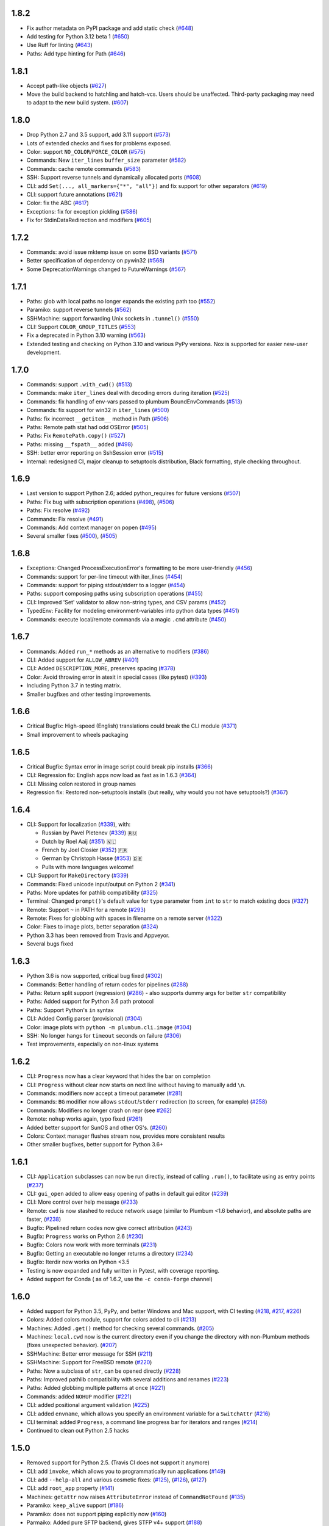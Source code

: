 1.8.2
-----

* Fix author metadata on PyPI package and add static check (`#648 <https://github.com/tomerfiliba/plumbum/pull/648>`_)
* Add testing for Python 3.12 beta 1 (`#650 <https://github.com/tomerfiliba/plumbum/pull/650>`_)
* Use Ruff for linting (`#643 <https://github.com/tomerfiliba/plumbum/pull/643>`_)
* Paths: Add type hinting for Path (`#646 <https://github.com/tomerfiliba/plumbum/pull/646>`_)

1.8.1
-----

* Accept path-like objects (`#627 <https://github.com/tomerfiliba/plumbum/pull/627>`_)
* Move the build backend to hatchling and hatch-vcs. Users should be unaffected. Third-party packaging may need to adapt to the new build system. (`#607 <https://github.com/tomerfiliba/plumbum/pull/607>`_)

1.8.0
-----

* Drop Python 2.7 and 3.5 support, add 3.11 support (`#573 <https://github.com/tomerfiliba/plumbum/pull/573>`_)
* Lots of extended checks and fixes for problems exposed.
* Color: support ``NO_COLOR``/``FORCE_COLOR`` (`#575 <https://github.com/tomerfiliba/plumbum/pull/575>`_)
* Commands: New ``iter_lines`` ``buffer_size`` parameter  (`#582 <https://github.com/tomerfiliba/plumbum/pull/582>`_)
* Commands: cache remote commands (`#583 <https://github.com/tomerfiliba/plumbum/pull/583>`_)
* SSH: Support reverse tunnels and dynamically allocated ports (`#608 <https://github.com/tomerfiliba/plumbum/pull/608>`_)
* CLI: add ``Set(..., all_markers={"*", "all"})`` and fix support for other separators (`#619 <https://github.com/tomerfiliba/plumbum/pull/619>`_)
* CLI: support future annotations (`#621 <https://github.com/tomerfiliba/plumbum/pull/621>`_)
* Color: fix the ABC (`#617 <https://github.com/tomerfiliba/plumbum/pull/617>`_)
* Exceptions: fix for exception pickling (`#586 <https://github.com/tomerfiliba/plumbum/pull/586>`_)
* Fix for StdinDataRedirection and modifiers (`#605 <https://github.com/tomerfiliba/plumbum/pull/605>`_)


1.7.2
-----

* Commands: avoid issue mktemp issue on some BSD variants (`#571 <https://github.com/tomerfiliba/plumbum/pull/571>`_)
* Better specification of dependency on pywin32 (`#568 <https://github.com/tomerfiliba/plumbum/pull/568>`_)
* Some DeprecationWarnings changed to FutureWarnings (`#567 <https://github.com/tomerfiliba/plumbum/pull/567>`_)


1.7.1
-----

* Paths: glob with local paths no longer expands the existing path too (`#552 <https://github.com/tomerfiliba/plumbum/pull/552>`_)
* Paramiko: support reverse tunnels (`#562 <https://github.com/tomerfiliba/plumbum/pull/562>`_)
* SSHMachine: support forwarding Unix sockets in ``.tunnel()`` (`#550 <https://github.com/tomerfiliba/plumbum/pull/550>`_)
* CLI: Support ``COLOR_GROUP_TITLES`` (`#553 <https://github.com/tomerfiliba/plumbum/pull/553>`_)
* Fix a deprecated in Python 3.10 warning (`#563 <https://github.com/tomerfiliba/plumbum/pull/563>`_)
* Extended testing and checking on Python 3.10 and various PyPy versions. Nox is supported for easier new-user development.

1.7.0
-----

* Commands: support ``.with_cwd()`` (`#513 <https://github.com/tomerfiliba/plumbum/pull/513>`_)
* Commands:  make ``iter_lines`` deal with decoding errors during iteration (`#525 <https://github.com/tomerfiliba/plumbum/pull/525>`_)
* Commands: fix handling of env-vars passed to plumbum BoundEnvCommands  (`#513 <https://github.com/tomerfiliba/plumbum/pull/513>`_)
* Commands: fix support for win32 in ``iter_lines`` (`#500 <https://github.com/tomerfiliba/plumbum/pull/500>`_)
* Paths: fix incorrect ``__getitem__`` method in Path (`#506 <https://github.com/tomerfiliba/plumbum/pull/506>`_)
* Paths: Remote path stat had odd OSError  (`#505 <https://github.com/tomerfiliba/plumbum/pull/505>`_)
* Paths: Fix ``RemotePath.copy()`` (`#527 <https://github.com/tomerfiliba/plumbum/pull/527>`_)
* Paths: missing ``__fspath__`` added (`#498 <https://github.com/tomerfiliba/plumbum/pull/498>`_)
* SSH: better error reporting on SshSession error (`#515 <https://github.com/tomerfiliba/plumbum/pull/515>`_)
* Internal: redesigned CI, major cleanup to setuptools distribution, Black formatting, style checking throughout.


1.6.9
-----

* Last version to support Python 2.6; added python_requires for future versions (`#507 <https://github.com/tomerfiliba/plumbum/pull/507>`_)
* Paths: Fix bug with subscription operations (`#498 <https://github.com/tomerfiliba/plumbum/pull/498>`_), (`#506 <https://github.com/tomerfiliba/plumbum/pull/506>`_)
* Paths: Fix resolve (`#492 <https://github.com/tomerfiliba/plumbum/pull/492>`_)
* Commands: Fix resolve (`#491 <https://github.com/tomerfiliba/plumbum/pull/491>`_)
* Commands: Add context manager on popen (`#495 <https://github.com/tomerfiliba/plumbum/pull/495>`_)
* Several smaller fixes (`#500 <https://github.com/tomerfiliba/plumbum/pull/500>`_), (`#505 <https://github.com/tomerfiliba/plumbum/pull/505>`_)


1.6.8
-----
* Exceptions: Changed ProcessExecutionError's formatting to be more user-friendly (`#456 <https://github.com/tomerfiliba/plumbum/pull/456>`_)
* Commands: support for per-line timeout with iter_lines (`#454 <https://github.com/tomerfiliba/plumbum/pull/454>`_)
* Commands: support for piping stdout/stderr to a logger (`#454 <https://github.com/tomerfiliba/plumbum/pull/454>`_)
* Paths: support composing paths using subscription operations (`#455 <https://github.com/tomerfiliba/plumbum/pull/455>`_)
* CLI: Improved 'Set' validator to allow non-string types, and CSV params (`#452 <https://github.com/tomerfiliba/plumbum/pull/452>`_)
* TypedEnv: Facility for modeling environment-variables into python data types (`#451 <https://github.com/tomerfiliba/plumbum/pull/451>`_)
* Commands: execute local/remote commands via a magic ``.cmd`` attribute (`#450 <https://github.com/tomerfiliba/plumbum/pull/450>`_)

1.6.7
-----
* Commands: Added ``run_*`` methods as an alternative to modifiers (`#386 <https://github.com/tomerfiliba/plumbum/pull/386>`_)
* CLI: Added support for ``ALLOW_ABREV`` (`#401 <https://github.com/tomerfiliba/plumbum/pull/401>`_)
* CLI: Added ``DESCRIPTION_MORE``, preserves spacing (`#378 <https://github.com/tomerfiliba/plumbum/pull/378>`_)
* Color: Avoid throwing error in atexit in special cases (like pytest) (`#393 <https://github.com/tomerfiliba/plumbum/pull/393>`_)
* Including Python 3.7 in testing matrix.
* Smaller bugfixes and other testing improvements.

1.6.6
-----
* Critical Bugfix: High-speed (English) translations could break the CLI module (`#371 <https://github.com/tomerfiliba/plumbum/issues/371>`_)
* Small improvement to wheels packaging

1.6.5
-----

* Critical Bugfix: Syntax error in image script could break pip installs (`#366 <https://github.com/tomerfiliba/plumbum/pull/366>`_)
* CLI: Regression fix: English apps now load as fast as in 1.6.3 (`#364 <https://github.com/tomerfiliba/plumbum/issues/364>`_)
* CLI: Missing colon restored in group names
* Regression fix: Restored non-setuptools installs (but really, why would you not have setuptools?) (`#367 <https://github.com/tomerfiliba/plumbum/pull/367>`_)

1.6.4
-----
* CLI: Support for localization (`#339 <https://github.com/tomerfiliba/plumbum/pull/339>`_), with:

  - Russian by Pavel Pletenev (`#339 <https://github.com/tomerfiliba/plumbum/pull/339>`_) 🇷🇺
  - Dutch by Roel Aaij (`#351 <https://github.com/tomerfiliba/plumbum/pull/351>`_) 🇳🇱
  - French by Joel Closier (`#352 <https://github.com/tomerfiliba/plumbum/pull/352>`_) 🇫🇷
  - German by Christoph Hasse (`#353 <https://github.com/tomerfiliba/plumbum/pull/353>`_) 🇩🇪
  - Pulls with more languages welcome!
* CLI: Support for ``MakeDirectory`` (`#339 <https://github.com/tomerfiliba/plumbum/pull/339>`_)
* Commands: Fixed unicode input/output on Python 2 (`#341 <https://github.com/tomerfiliba/plumbum/pull/341>`_)
* Paths: More updates for pathlib compatibility (`#325 <https://github.com/tomerfiliba/plumbum/pull/325>`_)
* Terminal: Changed ``prompt()``'s default value for ``type`` parameter from ``int`` to ``str`` to match existing docs (`#327 <https://github.com/tomerfiliba/plumbum/issues/327>`_)
* Remote: Support ``~`` in PATH for a remote (`#293 <https://github.com/tomerfiliba/plumbum/issues/293>`_)
* Remote: Fixes for globbing with spaces in filename on a remote server (`#322 <https://github.com/tomerfiliba/plumbum/issues/322>`_)
* Color: Fixes to image plots, better separation (`#324 <https://github.com/tomerfiliba/plumbum/pull/324>`_)
* Python 3.3 has been removed from Travis and Appveyor.
* Several bugs fixed

1.6.3
-----
* Python 3.6 is now supported, critical bug fixed  (`#302 <https://github.com/tomerfiliba/plumbum/issues/302>`_)
* Commands: Better handling of return codes for pipelines (`#288 <https://github.com/tomerfiliba/plumbum/pull/288>`_)
* Paths: Return split support (regression) (`#286 <https://github.com/tomerfiliba/plumbum/issues/286>`_) - also supports dummy args for better ``str`` compatibility
* Paths: Added support for Python 3.6 path protocol
* Paths: Support Python's ``in`` syntax
* CLI: Added Config parser (provisional) (`#304 <https://github.com/tomerfiliba/plumbum/pull/304>`_)
* Color: image plots with ``python -m plumbum.cli.image`` (`#304 <https://github.com/tomerfiliba/plumbum/pull/304>`_)
* SSH: No longer hangs for ``timeout`` seconds on failure (`#306 <https://github.com/tomerfiliba/plumbum/issues/306>`_)
* Test improvements, especially on non-linux systems

1.6.2
-----
* CLI: ``Progress`` now has a clear keyword that hides the bar on completion
* CLI: ``Progress`` without clear now starts on next line without having to manually add ``\n``.
* Commands: modifiers now accept a timeout parameter (`#281 <https://github.com/tomerfiliba/plumbum/pull/281>`_)
* Commands: ``BG`` modifier now allows ``stdout``/``stderr`` redirection (to screen, for example) (`#258 <https://github.com/tomerfiliba/plumbum/pull/258>`_)
* Commands: Modifiers no longer crash on repr (see `#262 <https://github.com/tomerfiliba/plumbum/issues/262>`_)
* Remote: ``nohup`` works again, typo fixed (`#261 <https://github.com/tomerfiliba/plumbum/issues/261>`_)
* Added better support for SunOS and other OS's. (`#260 <https://github.com/tomerfiliba/plumbum/pull/260>`_)
* Colors: Context manager flushes stream now, provides more consistent results
* Other smaller bugfixes, better support for Python 3.6+

1.6.1
-----

* CLI: ``Application`` subclasses can now be run directly, instead of calling ``.run()``, to facilitate using as entry points (`#237 <https://github.com/tomerfiliba/plumbum/pull/237>`_)
* CLI: ``gui_open`` added to allow easy opening of paths in default gui editor (`#239 <https://github.com/tomerfiliba/plumbum/pull/239>`_)
* CLI: More control over help message (`#233 <https://github.com/tomerfiliba/plumbum/pull/233>`_)
* Remote: ``cwd`` is now stashed to reduce network usage (similar to Plumbum <1.6 behavior), and absolute paths are faster, (`#238 <https://github.com/tomerfiliba/plumbum/pull/238>`_)
* Bugfix: Pipelined return codes now give correct attribution (`#243 <https://github.com/tomerfiliba/plumbum/pull/243>`_)
* Bugfix: ``Progress`` works on Python 2.6 (`#230 <https://github.com/tomerfiliba/plumbum/issues/230>`_)
* Bugfix: Colors now work with more terminals (`#231 <https://github.com/tomerfiliba/plumbum/issues/231>`_)
* Bugfix: Getting an executable no longer returns a directory  (`#234 <https://ithub.com/tomerfiliba/plumbum/issues/234>`_)
* Bugfix: Iterdir now works on Python <3.5
* Testing is now expanded and fully written in Pytest, with coverage reporting.
* Added support for Conda ( as of 1.6.2, use the ``-c conda-forge`` channel)

1.6.0
-----
* Added support for Python 3.5, PyPy, and better Windows and Mac support, with CI testing (`#218 <https://github.com/tomerfiliba/plumbum/pull/218>`_, `#217 <https://github.com/tomerfiliba/plumbum/pull/217>`_, `#226 <https://github.com/tomerfiliba/plumbum/pull/226>`_)
* Colors: Added colors module, support for colors added to cli (`#213 <https://github.com/tomerfiliba/plumbum/pull/213>`_)
* Machines: Added ``.get()`` method for checking several commands. (`#205 <https://github.com/tomerfiliba/plumbum/pull/205>`_)
* Machines: ``local.cwd`` now is the current directory even if you change the directory with non-Plumbum methods (fixes unexpected behavior). (`#207 <https://github.com/tomerfiliba/plumbum/pull/207>`_)
* SSHMachine: Better error message for SSH (`#211 <https://github.com/tomerfiliba/plumbum/pull/211>`_)
* SSHMachine: Support for FreeBSD remote (`#220 <https://github.com/tomerfiliba/plumbum/pull/220>`_)
* Paths: Now a subclass of ``str``, can be opened directly (`#228 <https://github.com/tomerfiliba/plumbum/pull/228>`_)
* Paths: Improved pathlib compatibility with several additions and renames (`#223 <https://github.com/tomerfiliba/plumbum/pull/223>`_)
* Paths: Added globbing multiple patterns at once  (`#221 <https://github.com/tomerfiliba/plumbum/pull/221>`_)
* Commands: added ``NOHUP`` modifier (`#221 <https://github.com/tomerfiliba/plumbum/pull/221>`_)
* CLI: added positional argument validation (`#225 <https://github.com/tomerfiliba/plumbum/pull/225>`_)
* CLI: added ``envname``, which allows you specify an environment variable for a ``SwitchAttr`` (`#216 <https://github.com/tomerfiliba/plumbum/pull/216>`_)
* CLI terminal: added ``Progress``, a command line progress bar for iterators and ranges (`#214 <https://github.com/tomerfiliba/plumbum/pull/214>`_)
* Continued to clean out Python 2.5 hacks

1.5.0
-----
* Removed support for Python 2.5. (Travis CI does not support it anymore)
* CLI: add ``invoke``, which allows you to programmatically run applications (`#149 <https://github.com/tomerfiliba/plumbum/pull/149>`_)
* CLI: add ``--help-all`` and various cosmetic fixes: (`#125 <https://github.com/tomerfiliba/plumbum/pull/125>`_),
  (`#126 <https://github.com/tomerfiliba/plumbum/pull/126>`_), (`#127 <https://github.com/tomerfiliba/plumbum/pull/127>`_)
* CLI: add ``root_app`` property (`#141 <https://github.com/tomerfiliba/plumbum/pull/141>`_)
* Machines: ``getattr`` now raises ``AttributeError`` instead of ``CommandNotFound`` (`#135 <https://github.com/tomerfiliba/plumbum/pull/135>`_)
* Paramiko: ``keep_alive`` support (`#186 <https://github.com/tomerfiliba/plumbum/pull/186>`_)
* Paramiko: does not support piping explicitly now (`#160 <https://github.com/tomerfiliba/plumbum/pull/160>`_)
* Parmaiko: Added pure SFTP backend, gives STFP v4+ support (`#188 <https://github.com/tomerfiliba/plumbum/pull/188>`_)
* Paths: bugfix to ``cwd`` interaction with ``Path`` (`#142 <https://github.com/tomerfiliba/plumbum/pull/142>`_)
* Paths: read/write now accept an optional encoding parameter (`#148 <https://github.com/tomerfiliba/plumbum/pull/148>`_)
* Paths: Suffix support similar to the Python 3.4 standard library ``pathlib`` (`#198 <https://github.com/tomerfiliba/plumbum/pull/198>`_)
* Commands: renamed ``setenv`` to ``with_env`` (`#143 <https://github.com/tomerfiliba/plumbum/pull/143>`_)
* Commands: pipelines will now fail with ``ProcessExecutionError`` if the source process fails (`#145 <https://github.com/tomerfiliba/plumbum/pull/145>`_)
* Commands: added ``TF`` and ``RETCODE`` modifiers (`#202 <https://github.com/tomerfiliba/plumbum/pull/202>`_)
* Experimental concurrent machine support in ``experimental/parallel.py``
* Several minor bug fixes, including Windows and Python 3 fixes (`#199 <https://github.com/tomerfiliba/plumbum/pull/199>`_,  `#195 <https://github.com/tomerfiliba/plumbum/pull/195>`_)

1.4.2
-----
* Paramiko now supports Python 3, enabled support in Plumbum
* Terminal: added ``prompt()``, bugfix to ``get_terminal_size()`` (`#113 <https://github.com/tomerfiliba/plumbum/pull/113>`_)
* CLI: added ``cleanup()``, which is called after ``main()`` returns
* CLI: bugfix to ``CountOf`` (`#118 <https://github.com/tomerfiliba/plumbum/pull/118>`_)
* Commands: Add a TEE modifier (`#117 <https://github.com/tomerfiliba/plumbum/pull/117>`_)
* Remote machines: bugfix to ``which``, bugfix to remote environment variables (`#122 <https://github.com/tomerfiliba/plumbum/pull/122>`_)
* Path: ``read()``/``write()`` now operate on bytes

1.4.1
-----
* Force ``/bin/sh`` to be the shell in ``SshMachine.session()`` (`#111 <https://github.com/tomerfiliba/plumbum/pull/111>`_)
* Added ``islink()`` and ``unlink()`` to path objects (`#100 <https://github.com/tomerfiliba/plumbum/pull/100>`_,
  `#103 <https://github.com/tomerfiliba/plumbum/pull/103>`_)
* Added ``access`` to path objects
* Faster ``which`` implementation (`#98 <https://github.com/tomerfiliba/plumbum/pull/98>`_)
* Several minor bug fixes

1.4
---
* Moved ``atomic`` and ``unixutils`` into the new ``fs`` package (file-system related utilities)
* Dropped ``plumbum.utils`` legacy shortcut in favor of ``plumbum.path.utils``
* Bugfix: the left-hand-side process of a pipe wasn't waited on, leading to zombies (`#89 <https://github.com/tomerfiliba/plumbum/pull/89>`_)
* Added ``RelativePath`` (the result of ``Path.relative_to``)
* Fixed more text alignment issues in ``cli.Application.help()``
* Introduced ``ask()`` and ``choose`` to ``cli.terminal``
* Bugfix: Path comparison operators were wrong
* Added connection timeout to ``RemoteMachine``

1.3
---
* ``Command.popen``: a new argument, ``new_session`` may be passed to ``Command.popen``, which runs the given
  in a new session (``setsid`` on POSIX, ``CREATE_NEW_PROCESS_GROUP`` on Windows)
* ``Command.Popen``: args can now also be a list (previously, it was required to be a tuple). See
* ``local.daemonize``: run commands as full daemons (double-fork and ``setsid``) on POSIX systems, or
  detached from their controlling console and parent (on Windows).
* ``list_processes``: return a list of running process (local/remote machines)
* ``SshMachine.nohup``: "daemonize" remote commands via ``nohup`` (not really a daemon, but good enough)
* ``atomic``: Atomic file operations (``AtomicFile``, ``AtomicCounterFile`` and ``PidFile``)
* ``copy`` and ``move``: the ``src`` argument can now be a list of files to move, e.g., ``copy(["foo", "bar"], "/usr/bin")``
* list local and remote processes
* cli: better handling of text wrapping in the generated help message
* cli: add a default ``main()`` method that checks for unknown subcommands
* terminal: initial commit (``get_terminal_size``)
* packaging: the package was split into subpackages; it grew too big for a flat namespace.
  imports are not expected to be broken by this change
* SshMachine: added ``password`` parameter, which relies on `sshpass <http://linux.die.net/man/1/sshpass>`_ to feed the
  password to ``ssh``. This is a security risk, but it's occasionally necessary. Use this with caution!
* Commands now have a ``machine`` attribute that points to the machine they run on
* Commands gained ``setenv``, which creates a command with a bound environment
* Remote path: several fixes to ``stat`` (``StatRes``)
* cli: add lazily-loaded subcommands (e.g., ``MainApp.subcommand("foo", "my.package.foo.FooApp")``), which are imported
  on demand
* Paths: added `relative_to and split <https://github.com/tomerfiliba/plumbum/blob/c224058bcefaf5c00fe2295389887c7ebc9d5132/tests/test_local.py#L53>`_,
  which (respectively) computes the difference between two paths and splits paths into lists of nodes
* cli: ``Predicate`` became a class decorator (it exists solely for pretty-printing anyway)
* PuttyMachine: `bugfix <https://github.com/tomerfiliba/plumbum/pull/85>`_

1.2
---
* Path: added `chmod <https://github.com/tomerfiliba/plumbum/pull/49>`_
* Path: added `link and symlink <https://github.com/tomerfiliba/plumbum/issues/65>`_
* Path: ``walk()`` now applies filter recursively (`#64 <https://github.com/tomerfiliba/plumbum/issues/64>`_)
* Commands: added `Append redirect <https://github.com/tomerfiliba/plumbum/pull/54>`_
* Commands: fix ``_subprocess`` issue (`#59 <https://github.com/tomerfiliba/plumbum/issues/59>`_)
* Commands: add ``__file__`` to module hack (`#66 <https://github.com/tomerfiliba/plumbum/issues/66>`_)
* Paramiko: add `'username' and 'password' <https://github.com/tomerfiliba/plumbum/pull/52>`_
* Paramiko: add `'timeout' and 'look_for_keys' <https://github.com/tomerfiliba/plumbum/pull/67>`_
* Python 3: fix `#56 <https://github.com/tomerfiliba/plumbum/issues/56>`_ and `#55 <https://github.com/tomerfiliba/plumbum/pull/55>`_

1.1
---
* `Paramiko <http://pypi.python.org/pypi/paramiko/1.8.0>`_ integration
  (`#10 <https://github.com/tomerfiliba/plumbum/issues/10>`_)
* CLI: now with built-in support for `sub-commands <https://plumbum.readthedocs.io/en/latest/cli.html#sub-commands>`_.
  See also: `#43 <https://github.com/tomerfiliba/plumbum/issues/43>`_
* The "import hack" has moved to the package's ``__init__.py``, to make it importable directly
  (`#45 <https://github.com/tomerfiliba/plumbum/issues/45>`_)
* Paths now support ``chmod`` (on POSIX platform) (`#49 <https://github.com/tomerfiliba/plumbum/pull/49>`_)
* The argument name of a ``SwitchAttr`` can now be given to it (defaults to ``VALUE``)
  (`#46 <https://github.com/tomerfiliba/plumbum/pull/46>`_)

1.0.1
-----
* Windows: path are no longer converted to lower-case, but ``__eq__`` and ``__hash__`` operate on
  the lower-cased result (`#38 <https://github.com/tomerfiliba/plumbum/issues/38>`_)
* Properly handle empty strings in the argument list (`#41 <https://github.com/tomerfiliba/plumbum/issues/41>`_)
* Relaxed type-checking of ``LocalPath`` and ``RemotePath`` (`#35 <https://github.com/tomerfiliba/plumbum/issues/35>`_)
* Added ``PuttyMachine`` for Windows users that relies on ``plink`` and ``pscp``
  (instead of ``ssh`` and ``scp``) `(#37 <https://github.com/tomerfiliba/plumbum/issues/37>`_)

1.0.0
-----
* Rename ``cli.CountingAttr`` to ``cli.CountOf``
* Moved to `Travis <http://travis-ci.org/#!/tomerfiliba/plumbum>`_ continuous integration
* Added ``unixutils``
* Added ``chown`` and ``uid``/``gid``
* Lots of fixes and updates to the doc
* Full list of `issues <https://github.com/tomerfiliba/plumbum/issues?labels=V1.0&page=1&state=closed>`_

0.9.0
-----
Initial release
